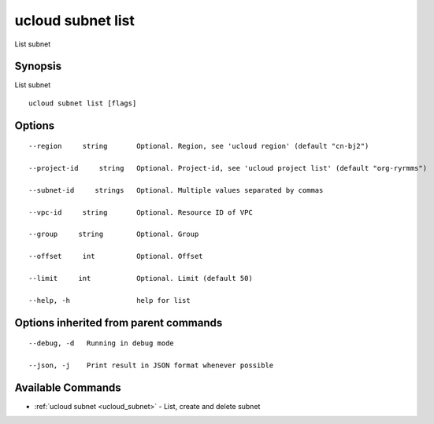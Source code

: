.. _ucloud_subnet_list:

ucloud subnet list
------------------

List subnet

Synopsis
~~~~~~~~


List subnet

::

  ucloud subnet list [flags]

Options
~~~~~~~

::

  --region     string       Optional. Region, see 'ucloud region' (default "cn-bj2") 

  --project-id     string   Optional. Project-id, see 'ucloud project list' (default "org-ryrmms") 

  --subnet-id     strings   Optional. Multiple values separated by commas 

  --vpc-id     string       Optional. Resource ID of VPC 

  --group     string        Optional. Group 

  --offset     int          Optional. Offset 

  --limit     int           Optional. Limit (default 50) 

  --help, -h                help for list 


Options inherited from parent commands
~~~~~~~~~~~~~~~~~~~~~~~~~~~~~~~~~~~~~~

::

  --debug, -d   Running in debug mode 

  --json, -j    Print result in JSON format whenever possible 


Available Commands
~~~~~~~~

* :ref:`ucloud subnet <ucloud_subnet>` 	 - List, create and delete subnet

